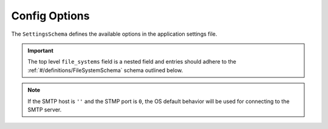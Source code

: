 Config Options
==============

The ``SettingsSchema`` defines the available options in the application settings file.

.. important:: The top level ``file_systems`` field is a nested field and entries
   should adhere to the :ref:`#/definitions/FileSystemSchema` schema outlined below.

.. note:: If the SMTP host is ``''`` and the STMP port is ``0``, the OS default behavior
   will be used for connecting to the SMTP server.

.. pydantic:: quota_notifier.settings.SettingsSchema

.. _#/definitions/FileSystemSchema:
.. pydantic:: quota_notifier.settings.FileSystemSchema